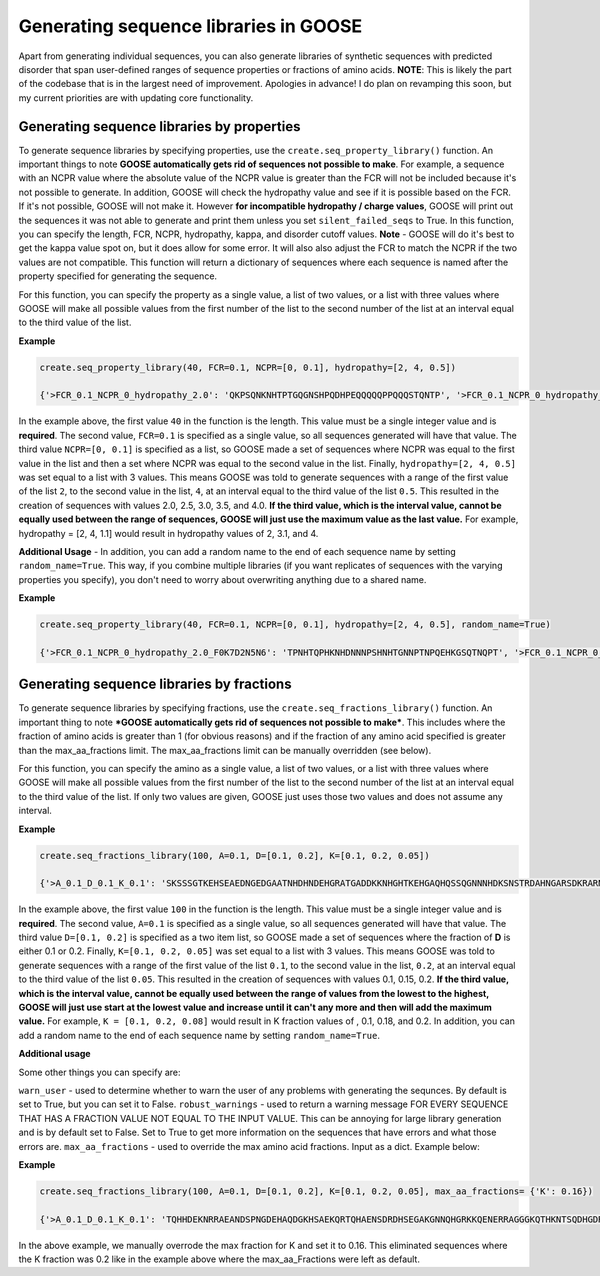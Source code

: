 Generating sequence libraries in GOOSE
========================================
Apart from generating individual sequences, you can also generate libraries of synthetic sequences with predicted disorder that span user-defined ranges of sequence properties or fractions of amino acids. 
**NOTE**: This is likely the part of the codebase that is in the largest need of improvement. Apologies in advance!
I do plan on revamping this soon, but my current priorities are with updating core functionality. 

Generating sequence libraries by properties
--------------------------------------------

To generate sequence libraries by specifying properties, use the ``create.seq_property_library()`` function. An important things to note **GOOSE automatically gets rid of sequences not possible to make**. For example, a sequence with an NCPR value where the absolute value of the NCPR value is greater than the FCR will not be included because it's not possible to generate. In addition, GOOSE will check the hydropathy value and see if it is possible based on the FCR. If it's not possible, GOOSE will not make it. However **for incompatible hydropathy / charge values**, GOOSE will print out the sequences it was not able to generate and print them unless you set ``silent_failed_seqs`` to True. In this function, you can specify the length, FCR, NCPR, hydropathy, kappa, and disorder cutoff values. **Note** - GOOSE will do it's best to get the kappa value spot on, but it does allow for some error. It will also also adjust the FCR to match the NCPR if the two values are not compatible. This function will return a dictionary of sequences where each sequence is named after the property specified for generating the sequence.

 
For this function, you can specify the property as a single value, a list of two values, or a list with three values where GOOSE will make all possible values from the first number of the list to the second number of the list at an interval equal to the third value of the list.

**Example**

.. code-block:: python

    create.seq_property_library(40, FCR=0.1, NCPR=[0, 0.1], hydropathy=[2, 4, 0.5])

    {'>FCR_0.1_NCPR_0_hydropathy_2.0': 'QKPSQNKNHTPTGQGNSHPQDHPEQQQQQPPQQQSTQNTP', '>FCR_0.1_NCPR_0_hydropathy_2.5': 'NSNSTSENNKQNNGPHSPGTSQPPNFQPSAPQENSGNGKH', '>FCR_0.1_NCPR_0_hydropathy_3.0': 'SAPTQDPQSHYTQGGNEQTGGSPTGPPGWSHAKRSPSGQG', '>FCR_0.1_NCPR_0_hydropathy_3.5': 'NRSSGSCAPLNSAGGTTPGNKEVADPPPPGSTGSWGHQTH', '>FCR_0.1_NCPR_0_hydropathy_4': 'PSTHSSAGPSDTSASSSARSVPSSDSAVKSSCGSGASTTS', '>FCR_0.1_NCPR_0.1_hydropathy_2.0': 'QPPSPHQPLSHHSQQHNGNTKKQKSHQPNKNNSHPNNHNQ', '>FCR_0.1_NCPR_0.1_hydropathy_2.5': 'SGHSQGQNTHTKQGRQRGHGHVSPNQQHSSTPQHMQSPKT', '>FCR_0.1_NCPR_0.1_hydropathy_3.0': 'TSPSNHPQKPGPTPAGMQTGGTPGKTKHPHHPGSKLQQYT', '>FCR_0.1_NCPR_0.1_hydropathy_3.5': 'SAMLNASAGNPSGGQQRNSANLGPSRTTQKTSAQARSPTG', '>FCR_0.1_NCPR_0.1_hydropathy_4': 'PAPKPGAKVVSTSALQRVAKSSPPACSPGTHPGSSPTTSS'}

In the example above, the first value ``40`` in the function is the length. This value must be a single integer value and is **required**. The second value, ``FCR=0.1`` is specified as a single value, so all sequences generated will have that value. The third value ``NCPR=[0, 0.1]`` is specified as a list, so GOOSE made a set of sequences where NCPR was equal to the first value in the list and then a set where NCPR was equal to the second value in the list. Finally, ``hydropathy=[2, 4, 0.5]`` was set equal to a list with 3 values. This means GOOSE was told to generate sequences with a range of the first value of the list ``2``, to the second value in the list, ``4``, at an interval equal to the third value of the list ``0.5``. This resulted in the creation of sequences with values 2.0, 2.5, 3.0, 3.5, and 4.0.
**If the third value, which is the interval value, cannot be equally used between the range of sequences, GOOSE will just use the maximum value as the last value.** For example, hydropathy = [2, 4, 1.1] would result in hydropathy values of 2, 3.1, and 4.

**Additional Usage** - 
In addition, you can add a random name to the end of each sequence name by setting ``random_name=True``. This way, if you combine multiple libraries (if you want replicates of sequences with the varying properties you specify), you don't need to worry about overwriting anything due to a shared name. 

**Example**

.. code-block:: python

    create.seq_property_library(40, FCR=0.1, NCPR=[0, 0.1], hydropathy=[2, 4, 0.5], random_name=True)

    {'>FCR_0.1_NCPR_0_hydropathy_2.0_F0K7D2N5N6': 'TPNHTQPHKNHDNNNPSHNHTGNNPTNPQEHKGSQTNQPT', '>FCR_0.1_NCPR_0_hydropathy_2.5_G5R2A2L8F8': 'THQNPEDTHTTHPSMSRSNNPQLQNNGQRPAPPSSPHGHN', '>FCR_0.1_NCPR_0_hydropathy_3.0_E8V4W5C2N2': 'GPGSEHPHAPGDSSTGNNTSGPTKPSTGGALSQNRQPQYP', '>FCR_0.1_NCPR_0_hydropathy_3.5_C2C3D1F5P4': 'PPTQQPNGQSMSGGARHTTAAAAEGSARMAELSQNHSNGG', '>FCR_0.1_NCPR_0_hydropathy_4_I3S8I0G9W4': 'APTKGVAPETRSTSPAASSGAGGGGSSPASSMSPSSGDGS', '>FCR_0.1_NCPR_0.1_hydropathy_2.0_N8E1Y2R5D0': 'PPPSTGHQKQNYSQNHHNNPPQHQRWHRNGPPRPNSHQSG', '>FCR_0.1_NCPR_0.1_hydropathy_2.5_H3H7I2S0W7': 'NSGGSKRSSSPGPTPNQPQNGRNMPMPQNRQNHTNFQNTP', '>FCR_0.1_NCPR_0.1_hydropathy_3.0_I2K0M6E2T0': 'TRSHQQPQMHGMPSTSPNGCQTLNSPSSMRKGPPPQSGKN', '>FCR_0.1_NCPR_0.1_hydropathy_3.5_H3Q4E1L7W8': 'QTSSPQTMGRSQTTTGSASMQSSGMASTSRPPRFSSRSTG', '>FCR_0.1_NCPR_0.1_hydropathy_4_A4D7R8W6V7': 'RTSPTSVKPPTSACKTAAGSTPMTRSPSSSTLAVNGPPAP'}

Generating sequence libraries by fractions
-------------------------------------------

To generate sequence libraries by specifying fractions, use the ``create.seq_fractions_library()`` function. An important thing to note ***GOOSE automatically gets rid of sequences not possible to make***. This includes where the fraction of amino acids is greater than 1 (for obvious reasons) and if the fraction of any amino acid specified is greater than the max_aa_fractions limit. The max_aa_fractions limit can be manually overridden (see below). 

For this function, you can specify the amino as a single value, a list of two values, or a list with three values where GOOSE will make all possible values from the first number of the list to the second number of the list at an interval equal to the third value of the list. If only two values are given, GOOSE just uses those two values and does not assume any interval.

**Example**

.. code-block:: python

    create.seq_fractions_library(100, A=0.1, D=[0.1, 0.2], K=[0.1, 0.2, 0.05])

    {'>A_0.1_D_0.1_K_0.1': 'SKSSSGTKEHSEAEDNGEDGAATNHDHNDEHGRATGADDKKNHGHTKEHGAQHQSSQGNNNHDKSNSTRDAHNGARSDKRARNKEKQHQKGQAGENDHGE', '>A_0.1_D_0.1_K_0.15': 'EAAGGHQHGKRQSGKSQSADENKGRKKDESTNKDNTSRQSRETASQGKAKKNNGGPKKAGNQDDAQDESEGSQRSSQQAKDAKNGDDQTKTDEGHSTKAQ', '>A_0.1_D_0.1_K_0.2': 'TGGAGKDASAGDATKDRAKSDNKGKTKKERAAKTQNKSHNQAQEKRTGESSHKEKRKDGENQAKSHSKNHKQRKPADTQKTEDERHEEHGHEDKKDEDEQ', '>A_0.1_D_0.2_K_0.1': 'DSSNATTSNDQDDKSHDSNTQAHDQREVGNSKDSNSNASDDENKAGQENTSAEEDNPDDHEEKDDNDRDGHAKKKTSADKDGDNDREAKASHNGKNAEEG', '>A_0.1_D_0.2_K_0.15': 'DQGDEKAQTDASKSKNDTGAADKHGKAKQTGKEEENQDDGKTDDHSGPTDGQDNRGDKKSEGTDDKAKDQQDDTDEQATTTTKRAGHAADEDSTNRKKRS', '>A_0.1_D_0.2_K_0.2': 'SDDKDRRDKQAHSNKHADAKSNEASHRKKHAGKHGQDTGKKDDGQNKDSADKTHKTKDGDSEQKAHDTSEADQAKKDGDHNGEDGDEDGDKAGKKQGNKN'}

In the example above, the first value ``100`` in the function is the length. This value must be a single integer value and is **required**. The second value, ``A=0.1`` is specified as a single value, so all sequences generated will have that value. The third value ``D=[0.1, 0.2]`` is specified as a two item list, so GOOSE made a set of sequences where the fraction of **D** is either 0.1 or 0.2. Finally, ``K=[0.1, 0.2, 0.05]`` was set equal to a list with 3 values. This means GOOSE was told to generate sequences with a range of the first value of the list ``0.1``, to the second value in the list, ``0.2``, at an interval equal to the third value of the list ``0.05``. This resulted in the creation of sequences with values 0.1, 0.15, 0.2.
**If the third value, which is the interval value, cannot be equally used between the range of values from the lowest to the highest, GOOSE will just use start at the lowest value and increase until it can't any more and then will add the maximum value.** For example, ``K = [0.1, 0.2, 0.08]`` would result in K fraction values of , 0.1, 0.18, and 0.2.
In addition, you can add a random name to the end of each sequence name by setting ``random_name=True``. 

**Additional usage**

Some other things you can specify are:

``warn_user`` - used to determine whether to warn the user of any problems with generating the sequnces. By default is set to True, but you can set it to False. 
``robust_warnings`` - used to return a warning message FOR EVERY SEQUENCE THAT HAS A FRACTION VALUE NOT EQUAL TO THE INPUT VALUE. This can be annoying for large library generation and is by default set to False. Set to True to get more information on the sequences that have errors and what those errors are. 
``max_aa_fractions`` - used to override the max amino acid fractions. Input as a dict. Example below:

**Example**

.. code-block:: python

    create.seq_fractions_library(100, A=0.1, D=[0.1, 0.2], K=[0.1, 0.2, 0.05], max_aa_fractions= {'K': 0.16})

    {'>A_0.1_D_0.1_K_0.1': 'TQHHDEKNRRAEANDSPNGDEHAQDGKHSAEKQRTQHAENSDRDHSEGAKGNNQHGRKKQENERRAGGGKQTHKNTSQDHGDRNAKDDAQNGQQHHNKHA', '>A_0.1_D_0.1_K_0.15': 'QRKGNSANSGERADHTGDHDTQNAATTGKRKDNKEKKNDKHSARAQNTDKKAHTEKGSKHATQNAHNESQPGGDETNSKKHASTGQGKGNNDSRKGRDDN', '>A_0.1_D_0.2_K_0.1': 'AQQRQDQGGDAKDADDRTDARKDTETSPAKQEQAGRSDDKGPDDTDQKAESPTESNERDQQGQETGDDKQQKKGSEDAHSQDQDGKGPDQGKDAHQAGSR', '>A_0.1_D_0.2_K_0.15': 'EGPQATSTDDEDDHHKSKDESADEGAKSGKRTEENDRAATDTAHHATKDHDDHHKTDGPEKTKDETKKADKEGHHKKDTAEKQEDNANSSTDDTQPSKDD'}

In the above example, we manually overrode the max fraction for K and set it to 0.16. This eliminated sequences where the K fraction was 0.2 like in the example above where the max_aa_Fractions were left as default.
